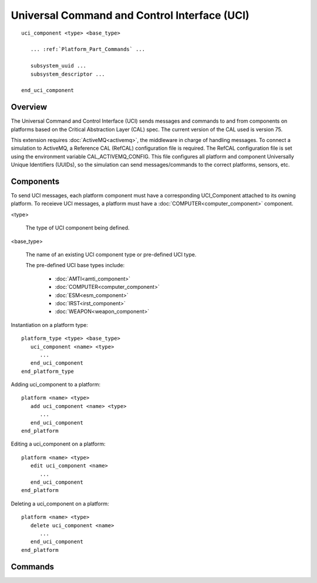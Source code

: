 .. ****************************************************************************
.. CUI//REL TO USA ONLY
..
.. The Advanced Framework for Simulation, Integration, and Modeling (AFSIM)
..
.. The use, dissemination or disclosure of data in this file is subject to
.. limitation or restriction. See accompanying README and LICENSE for details.
.. ****************************************************************************

Universal Command and Control Interface (UCI)
---------------------------------------------

.. command:: uci_component
   :block:

.. parsed-literal::

   uci_component <type> <base_type>

      ... :ref:`Platform_Part_Commands` ...

      subsystem_uuid ...
      subsystem_descriptor ...

   end_uci_component

Overview
========

The Universal Command and Control Interface (UCI) sends messages and commands to and from components on platforms based on the
Critical Abstraction Layer (CAL) spec. The current version of the CAL used is version 75.

This extension requires :doc:`ActiveMQ<activemq>`, the middleware in charge of handling messages. To connect a simulation to
ActiveMQ, a Reference CAL (RefCAL) configuration file is required. The RefCAL configuration file is set using the environment
variable CAL_ACTIVEMQ_CONFIG. This file configures all platform and component Universally Unique Identifiers (UUIDs), so the
simulation can send messages/commands to the correct platforms, sensors, etc.

Components
==========

To send UCI messages, each platform component must have a corresponding UCI_Component attached to its owning platform.
To receieve UCI messages, a platform must have a :doc:`COMPUTER<computer_component>` component.

<type>

   The type of UCI component being defined.

<base_type>

   The name of an existing UCI component type or pre-defined UCI type.

   The pre-defined UCI base types include:

      - :doc:`AMTI<amti_component>`
      - :doc:`COMPUTER<computer_component>`
      - :doc:`ESM<esm_component>`
      - :doc:`IRST<irst_component>`
      - :doc:`WEAPON<weapon_component>`
      

Instantiation on a platform type:

.. parsed-literal::

   platform_type <type> <base_type>
      uci_component <name> <type>
         ...
      end_uci_component
   end_platform_type
    
Adding uci_component to a platform:
 
.. parsed-literal::
 
   platform <name> <type>
      add uci_component <name> <type>
         ...
      end_uci_component
   end_platform
    
Editing a uci_component on a platform:

.. parsed-literal::

   platform <name> <type>
      edit uci_component <name>
         ...
      end_uci_component
   end_platform
    
Deleting a uci_component on a platform:

.. parsed-literal::

   platform <name> <type>
      delete uci_component <name>
         ...
      end_uci_component
   end_platform

Commands
========

.. command:: subsystem_uuid <string-value>

   Sets the subsystem UUID of the corresponding subsystem to the given string.

   .. note:: The UUID should be in the format '########-####-####-####-############', where # is a uppercase alphanumeric value [A-Z0-9].

   Default: Auto-generated by the interface.

.. command:: subsystem_descriptor <string-value>

   Sets the human readable description for the subsystem.
